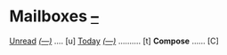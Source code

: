 
* Mailboxes                 *[[mu4e:flag:unread|%2d][--]]*

[[mu4e:flag:unread][Unread]] /[[mu4e:flag:unread|(%3d)][(---)]]/ .... [u]  [[mu4e:date:today..now][Today]] /[[mu4e:date:today..now|(%3d)][(---)]]/ .......... [t]  *Compose* ...... [C]

#+KEYMAP: u | mu4e-headers-search "flag:unread"
#+KEYMAP: t | mu4e-headers-search "date:today..now"
#+KEYMAP: C | mu4e-compose-new

